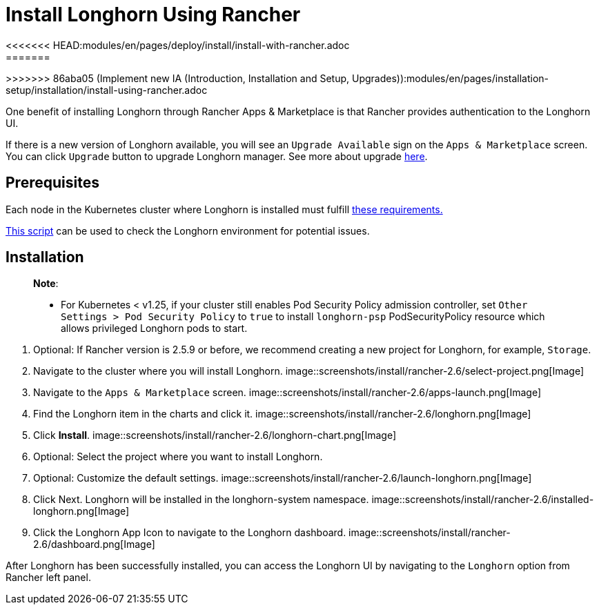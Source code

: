 = Install Longhorn Using Rancher
:description: Run Longhorn on Kubernetes with Rancher 2.x
<<<<<<< HEAD:modules/en/pages/deploy/install/install-with-rancher.adoc
:weight: 7
:current-version: {page-component-version}
=======
:current-version: {page-origin-branch}
>>>>>>> 86aba05 (Implement new IA (Introduction, Installation and Setup, Upgrades)):modules/en/pages/installation-setup/installation/install-using-rancher.adoc

One benefit of installing Longhorn through Rancher Apps & Marketplace is that Rancher provides authentication to the Longhorn UI.

If there is a new version of Longhorn available, you will see an `Upgrade Available` sign on the `Apps & Marketplace` screen. You can click `Upgrade` button to upgrade Longhorn manager. See more about upgrade xref:deploy/upgrade/index.adoc[here].

== Prerequisites

Each node in the Kubernetes cluster where Longhorn is installed must fulfill xref:#_installation_requirements[these requirements.]

https://github.com/longhorn/longhorn/blob/v{current-version}/scripts/environment_check.sh[This script] can be used to check the Longhorn environment for potential issues.

== Installation

____
*Note*:

* For Kubernetes < v1.25, if your cluster still enables Pod Security Policy admission controller, set `Other Settings > Pod Security Policy` to `true` to install `longhorn-psp` PodSecurityPolicy resource which allows privileged Longhorn pods to start.
____

. Optional: If Rancher version is 2.5.9 or before, we recommend creating a new project for Longhorn, for example, `Storage`.
. Navigate to the cluster where you will install Longhorn.
 image::screenshots/install/rancher-2.6/select-project.png[Image]
. Navigate to the `Apps & Marketplace` screen.
 image::screenshots/install/rancher-2.6/apps-launch.png[Image]
. Find the Longhorn item in the charts and click it.
 image::screenshots/install/rancher-2.6/longhorn.png[Image]
. Click *Install*.
 image::screenshots/install/rancher-2.6/longhorn-chart.png[Image]
. Optional: Select the project where you want to install Longhorn.
. Optional: Customize the default settings.
 image::screenshots/install/rancher-2.6/launch-longhorn.png[Image]
. Click Next. Longhorn will be installed in the longhorn-system namespace.
 image::screenshots/install/rancher-2.6/installed-longhorn.png[Image]
. Click the Longhorn App Icon to navigate to the Longhorn dashboard.
 image::screenshots/install/rancher-2.6/dashboard.png[Image]

After Longhorn has been successfully installed, you can access the Longhorn UI by navigating to the `Longhorn` option from Rancher left panel.
